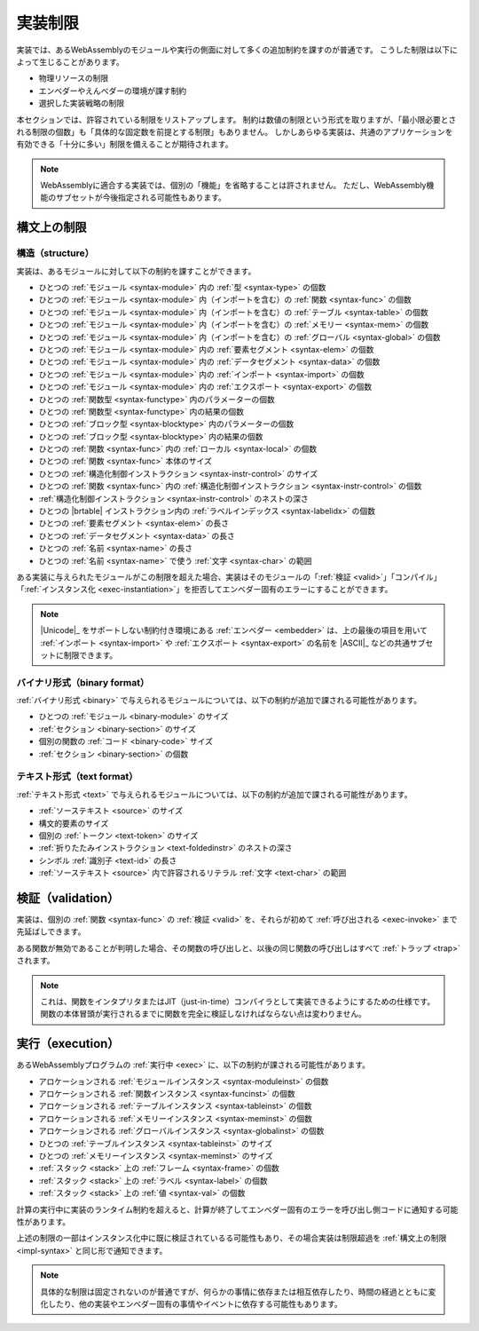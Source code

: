 .. index:: ! implementation limitations, implementation
.. _impl:

実装制限
--------------------------

実装では、あるWebAssemblyのモジュールや実行の側面に対して多くの追加制約を課すのが普通です。
こうした制限は以下によって生じることがあります。

* 物理リソースの制限
* エンベダーやえんべダーの環境が課す制約
* 選択した実装戦略の制限

本セクションでは、許容されている制限をリストアップします。
制約は数値の制限という形式を取りますが、「最小限必要とされる制限の個数」も「具体的な固定数を前提とする制限」もありません。
しかしあらゆる実装は、共通のアプリケーションを有効できる「十分に多い」制限を備えることが期待されます。

.. note::
   WebAssemblyに適合する実装では、個別の「機能」を省略することは許されません。
   ただし、WebAssembly機能のサブセットが今後指定される可能性もあります。


構文上の制限
~~~~~~~~~~~~~~~~

.. index:: abstract syntax, module, type, function, table, memory, global, element, data, import, export, parameter, result, local, structured control instruction, instruction, name, Unicode, character
.. _impl-syntax:

構造（structure）
.........

実装は、あるモジュールに対して以下の制約を課すことができます。

* ひとつの :ref:`モジュール <syntax-module>` 内の :ref:`型 <syntax-type>` の個数
* ひとつの :ref:`モジュール <syntax-module>` 内（インポートを含む）の :ref:`関数 <syntax-func>` の個数
* ひとつの :ref:`モジュール <syntax-module>` 内（インポートを含む）の :ref:`テーブル <syntax-table>` の個数
* ひとつの :ref:`モジュール <syntax-module>` 内（インポートを含む）の :ref:`メモリー <syntax-mem>` の個数
* ひとつの :ref:`モジュール <syntax-module>` 内（インポートを含む）の :ref:`グローバル <syntax-global>` の個数
* ひとつの :ref:`モジュール <syntax-module>` 内の :ref:`要素セグメント <syntax-elem>` の個数
* ひとつの :ref:`モジュール <syntax-module>` 内の :ref:`データセグメント <syntax-data>` の個数
* ひとつの :ref:`モジュール <syntax-module>` 内の :ref:`インポート <syntax-import>` の個数
* ひとつの :ref:`モジュール <syntax-module>` 内の :ref:`エクスポート <syntax-export>` の個数
* ひとつの :ref:`関数型 <syntax-functype>` 内のパラメーターの個数
* ひとつの :ref:`関数型 <syntax-functype>` 内の結果の個数
* ひとつの :ref:`ブロック型 <syntax-blocktype>` 内のパラメーターの個数
* ひとつの :ref:`ブロック型 <syntax-blocktype>` 内の結果の個数
* ひとつの :ref:`関数 <syntax-func>` 内の :ref:`ローカル <syntax-local>` の個数
* ひとつの :ref:`関数 <syntax-func>` 本体のサイズ
* ひとつの :ref:`構造化制御インストラクション <syntax-instr-control>` のサイズ
* ひとつの :ref:`関数 <syntax-func>` 内の :ref:`構造化制御インストラクション <syntax-instr-control>` の個数
* :ref:`構造化制御インストラクション <syntax-instr-control>` のネストの深さ
* ひとつの |brtable| インストラクション内の :ref:`ラベルインデックス <syntax-labelidx>` の個数
* ひとつの :ref:`要素セグメント <syntax-elem>` の長さ
* ひとつの :ref:`データセグメント <syntax-data>` の長さ
* ひとつの :ref:`名前 <syntax-name>` の長さ
* ひとつの :ref:`名前 <syntax-name>` で使う :ref:`文字 <syntax-char>` の範囲

ある実装に与えられたモジュールがこの制限を超えた場合、実装はそのモジュールの「:ref:`検証 <valid>`」「コンパイル」「:ref:`インスタンス化 <exec-instantiation>`」を拒否してエンベダー固有のエラーにすることができます。

.. note::
   |Unicode|_ をサポートしない制約付き環境にある :ref:`エンベダー <embedder>` は、上の最後の項目を用いて :ref:`インポート <syntax-import>` や :ref:`エクスポート <syntax-export>` の名前を |ASCII|_ などの共通サブセットに制限できます。


.. index:: binary format, module, section, function, code
.. _impl-binary:

バイナリ形式（binary format）
.............

:ref:`バイナリ形式 <binary>` で与えられるモジュールについては、以下の制約が追加で課される可能性があります。

* ひとつの :ref:`モジュール <binary-module>` のサイズ
* :ref:`セクション <binary-section>` のサイズ
* 個別の関数の :ref:`コード <binary-code>` サイズ
* :ref:`セクション <binary-section>` の個数


.. index:: text format, source text, token, identifier, character, unicode
.. _impl-text:

テキスト形式（text format）
...........

:ref:`テキスト形式 <text>` で与えられるモジュールについては、以下の制約が追加で課される可能性があります。

* :ref:`ソーステキスト <source>` のサイズ
* 構文的要素のサイズ
* 個別の :ref:`トークン <text-token>` のサイズ
* :ref:`折りたたみインストラクション <text-foldedinstr>` のネストの深さ
* シンボル :ref:`識別子 <text-id>` の長さ
* :ref:`ソーステキスト <source>` 内で許容されるリテラル :ref:`文字 <text-char>` の範囲


.. index:: validation, function
.. _impl-valid:

検証（validation）
~~~~~~~~~~

実装は、個別の :ref:`関数 <syntax-func>` の :ref:`検証 <valid>` を、それらが初めて :ref:`呼び出される <exec-invoke>` まで先延ばしできます。

ある関数が無効であることが判明した場合、その関数の呼び出しと、以後の同じ関数の呼び出しはすべて  :ref:`トラップ <trap>` されます。

.. note::
   これは、関数をインタプリタまたはJIT（just-in-time）コンパイラとして実装できるようにするための仕様です。
   関数の本体冒頭が実行されるまでに関数を完全に検証しなければならない点は変わりません。


.. index:: execution, module instance, function instance, table instance, memory instance, global instance, allocation, frame, label, value
.. _impl-exec:

実行（execution）
~~~~~~~~~

あるWebAssemblyプログラムの :ref:`実行中 <exec>` に、以下の制約が課される可能性があります。

* アロケーションされる :ref:`モジュールインスタンス <syntax-moduleinst>` の個数
* アロケーションされる :ref:`関数インスタンス <syntax-funcinst>` の個数
* アロケーションされる :ref:`テーブルインスタンス <syntax-tableinst>` の個数
* アロケーションされる :ref:`メモリーインスタンス <syntax-meminst>` の個数
* アロケーションされる :ref:`グローバルインスタンス <syntax-globalinst>` の個数
* ひとつの :ref:`テーブルインスタンス <syntax-tableinst>` のサイズ
* ひとつの :ref:`メモリーインスタンス <syntax-meminst>` のサイズ
* :ref:`スタック <stack>` 上の :ref:`フレーム <syntax-frame>` の個数
* :ref:`スタック <stack>` 上の :ref:`ラベル <syntax-label>` の個数
* :ref:`スタック <stack>` 上の :ref:`値 <syntax-val>` の個数

計算の実行中に実装のランタイム制約を超えると、計算が終了してエンベダー固有のエラーを呼び出し側コードに通知する可能性があります。

上述の制限の一部はインスタンス化中に既に検証されているる可能性もあり、その場合実装は制限超過を :ref:`構文上の制限 <impl-syntax>` と同じ形で通知できます。

.. note::
   具体的な制限は固定されないのが普通ですが、何らかの事情に依存または相互依存したり、時間の経過とともに変化したり、他の実装やエンベダー固有の事情やイベントに依存する可能性もあります。

